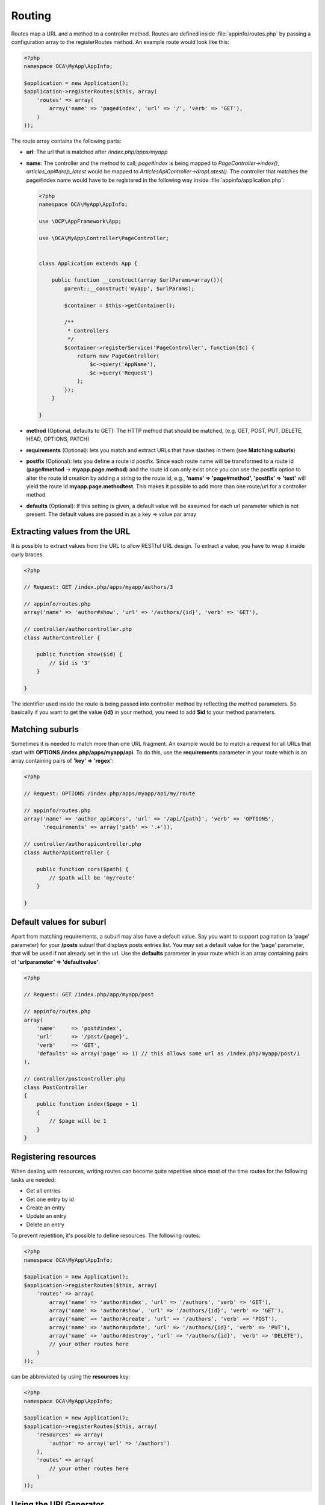 =======
Routing
=======

.. sectionauthor:: Bernhard Posselt <dev@bernhard-posselt.com>

Routes map a URL and a method to a controller method. Routes are defined inside :file:`appinfo/routes.php` by passing a configuration array to the registerRoutes method. An example route would look like this:

.. code-block:: php

    <?php
    namespace OCA\MyApp\AppInfo;

    $application = new Application();
    $application->registerRoutes($this, array(
        'routes' => array(
            array('name' => 'page#index', 'url' => '/', 'verb' => 'GET'),
        )
    ));


The route array contains the following parts:

* **url**: The url that is matched after */index.php/apps/myapp*
* **name**: The controller and the method to call; *page#index* is being mapped to *PageController->index()*, *articles_api#drop_latest* would be mapped to *ArticlesApiController->dropLatest()*. The controller that matches the page#index name would have to be registered in the following way inside :file:`appinfo/application.php`:

  .. code-block:: php

        <?php
        namespace OCA\MyApp\AppInfo;

        use \OCP\AppFramework\App;

        use \OCA\MyApp\Controller\PageController;


        class Application extends App {

            public function __construct(array $urlParams=array()){
                parent::__construct('myapp', $urlParams);

                $container = $this->getContainer();

                /**
                 * Controllers
                 */
                $container->registerService('PageController', function($c) {
                    return new PageController(
                        $c->query('AppName'),
                        $c->query('Request')
                    );
                });
            }

        }
* **method** (Optional, defaults to GET): The HTTP method that should be matched, (e.g. GET, POST, PUT, DELETE, HEAD, OPTIONS, PATCH)
* **requirements** (Optional): lets you match and extract URLs that have slashes in them (see **Matching suburls**)
* **postfix** (Optional): lets you define a route id postfix. Since each route name will be transformed to a route id (**page#method** -> **myapp.page.method**) and the route id can only exist once you can use the postfix option to alter the route id creation by adding a string to the route id, e.g., **'name' => 'page#method', 'postfix' => 'test'** will yield the route id **myapp.page.methodtest**. This makes it possible to add more than one route/url for a controller method
* **defaults** (Optional): If this setting is given, a default value will be assumed for each url parameter which is not present. The default values are passed in as a key => value par array

Extracting values from the URL
==============================

It is possible to extract values from the URL to allow RESTful URL design. To extract a value, you have to wrap it inside curly braces:

.. code-block:: php

    <?php

    // Request: GET /index.php/apps/myapp/authors/3

    // appinfo/routes.php
    array('name' => 'author#show', 'url' => '/authors/{id}', 'verb' => 'GET'),

    // controller/authorcontroller.php
    class AuthorController {

        public function show($id) {
            // $id is '3'
        }

    }

The identifier used inside the route is being passed into controller method by reflecting the method parameters. So basically if you want to get the value **{id}** in your method, you need to add **$id** to your method parameters.

Matching suburls
================
Sometimes it is needed to match more than one URL fragment. An example would be to match a request for all URLs that start with **OPTIONS /index.php/apps/myapp/api**. To do this, use the **requirements** parameter in your route which is an array containing pairs of **'key' => 'regex'**:

.. code-block:: php

    <?php

    // Request: OPTIONS /index.php/apps/myapp/api/my/route

    // appinfo/routes.php
    array('name' => 'author_api#cors', 'url' => '/api/{path}', 'verb' => 'OPTIONS',
          'requirements' => array('path' => '.+')),

    // controller/authorapicontroller.php
    class AuthorApiController {

        public function cors($path) {
            // $path will be 'my/route'
        }

    }

Default values for suburl
==========================
Apart from matching requirements, a suburl may also have a default value. Say you want to support pagination (a 'page' parameter) for your **/posts** suburl that displays posts entries list. You may set a default value for the 'page' parameter, that will be used if not already set in the url. Use the **defaults** parameter in your route which is an array containing pairs of **'urlparameter' => 'defaultvalue'**:

.. code-block:: php

    <?php

    // Request: GET /index.php/app/myapp/post

    // appinfo/routes.php
    array(
        'name'     => 'post#index',
        'url'      => '/post/{page}',
        'verb'     => 'GET',
        'defaults' => array('page' => 1) // this allows same url as /index.php/myapp/post/1
    ),

    // controller/postcontroller.php
    class PostController
    {
        public function index($page = 1)
        {
            // $page will be 1
        }
    }

Registering resources
=====================
When dealing with resources, writing routes can become quite repetitive since most of the time routes for the following tasks are needed:

* Get all entries
* Get one entry by id
* Create an entry
* Update an entry
* Delete an entry

To prevent repetition, it's possible to define resources. The following routes:

.. code-block:: php

    <?php
    namespace OCA\MyApp\AppInfo;

    $application = new Application();
    $application->registerRoutes($this, array(
        'routes' => array(
            array('name' => 'author#index', 'url' => '/authors', 'verb' => 'GET'),
            array('name' => 'author#show', 'url' => '/authors/{id}', 'verb' => 'GET'),
            array('name' => 'author#create', 'url' => '/authors', 'verb' => 'POST'),
            array('name' => 'author#update', 'url' => '/authors/{id}', 'verb' => 'PUT'),
            array('name' => 'author#destroy', 'url' => '/authors/{id}', 'verb' => 'DELETE'),
            // your other routes here
        )
    ));

can be abbreviated by using the **resources** key:

.. code-block:: php

    <?php
    namespace OCA\MyApp\AppInfo;

    $application = new Application();
    $application->registerRoutes($this, array(
        'resources' => array(
            'author' => array('url' => '/authors')
        ),
        'routes' => array(
            // your other routes here
        )
    ));

Using the URLGenerator
========================
Sometimes it is useful to turn a route into a URL to make the code independent from the URL design or to generate a URL for an image in **img/**. For that specific use case, the ServerContainer provides a service that can be used in your container:

.. code-block:: php

    <?php
    namespace OCA\MyApp\AppInfo;

    use \OCP\AppFramework\App;

    use \OCA\MyApp\Controller\PageController;


    class Application extends App {

        public function __construct(array $urlParams=array()){
            parent::__construct('myapp', $urlParams);

            $container = $this->getContainer();

            /**
             * Controllers
             */
            $container->registerService('PageController', function($c) {
                return new PageController(
                    $c->query('AppName'),
                    $c->query('Request'),

                    // inject the URLGenerator into the page controller
                    $c->query('ServerContainer')->getURLGenerator()
                );
            });
        }

    }

Inside the PageController the URL generator can now be used to generate a URL for a redirect:

.. code-block:: php

    <?php
    namespace OCA\MyApp\Controller;

    use \OCP\IRequest;
    use \OCP\IURLGenerator;
    use \OCP\AppFramework\Controller;
    use \OCP\AppFramework\Http\RedirectResponse;

    class PageController extends Controller {

        private $urlGenerator;

        public function __construct($appName, IRequest $request,
                                    IURLGenerator $urlGenerator) {
            parent::__construct($appName, $request);
            $this->urlGenerator = $urlGenerator;
        }

        /**
         * redirect to /apps/news/myapp/authors/3
         */
        public function redirect() {
            // route name: author_api#do_something
            // route url: /apps/news/myapp/authors/{id}

            // # needs to be replaced with a . due to limitations and prefixed
            // with your app id
            $route = 'myapp.author_api.do_something';
            $parameters = array('id' => 3);

            $url = $this->urlGenerator->linkToRoute($route, $parameters);

            return new RedirectResponse($url);
        }

    }

URLGenerator is case sensitive, so **appName** must match **exactly** the name you use in :doc:`configuration <configuration>`.
If you use a CamelCase name as *myCamelCaseApp*,

.. code-block:: php

    <?php
    $route = 'myCamelCaseApp.author_api.do_something';
